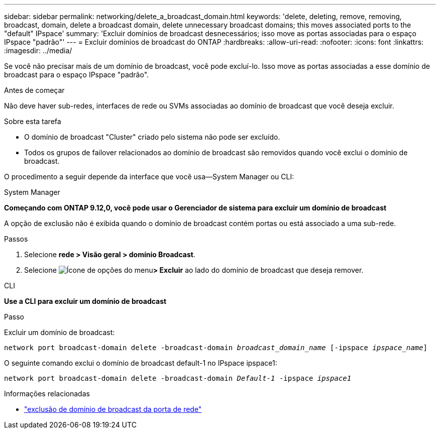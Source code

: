 ---
sidebar: sidebar 
permalink: networking/delete_a_broadcast_domain.html 
keywords: 'delete, deleting, remove, removing, broadcast, domain, delete a broadcast domain, delete unnecessary broadcast domains; this moves associated ports to the "default" IPspace' 
summary: 'Excluir domínios de broadcast desnecessários; isso move as portas associadas para o espaço IPspace "padrão"' 
---
= Excluir domínios de broadcast do ONTAP
:hardbreaks:
:allow-uri-read: 
:nofooter: 
:icons: font
:linkattrs: 
:imagesdir: ../media/


[role="lead"]
Se você não precisar mais de um domínio de broadcast, você pode excluí-lo. Isso move as portas associadas a esse domínio de broadcast para o espaço IPspace "padrão".

.Antes de começar
Não deve haver sub-redes, interfaces de rede ou SVMs associadas ao domínio de broadcast que você deseja excluir.

.Sobre esta tarefa
* O domínio de broadcast "Cluster" criado pelo sistema não pode ser excluído.
* Todos os grupos de failover relacionados ao domínio de broadcast são removidos quando você exclui o domínio de broadcast.


O procedimento a seguir depende da interface que você usa--System Manager ou CLI:

[role="tabbed-block"]
====
.System Manager
--
*Começando com ONTAP 9.12,0, você pode usar o Gerenciador de sistema para excluir um domínio de broadcast*

A opção de exclusão não é exibida quando o domínio de broadcast contém portas ou está associado a uma sub-rede.

.Passos
. Selecione *rede > Visão geral > domínio Broadcast*.
. Selecione image:icon_kabob.gif["Ícone de opções do menu"]*> Excluir* ao lado do domínio de broadcast que deseja remover.


--
.CLI
--
*Use a CLI para excluir um domínio de broadcast*

.Passo
Excluir um domínio de broadcast:

`network port broadcast-domain delete -broadcast-domain _broadcast_domain_name_ [-ipspace _ipspace_name_]`

O seguinte comando exclui o domínio de broadcast default-1 no IPspace ipspace1:

`network port broadcast-domain delete -broadcast-domain _Default-1_ -ipspace _ipspace1_`

.Informações relacionadas
* link:https://docs.netapp.com/us-en/ontap-cli/network-port-broadcast-domain-delete.html["exclusão de domínio de broadcast da porta de rede"^]


--
====